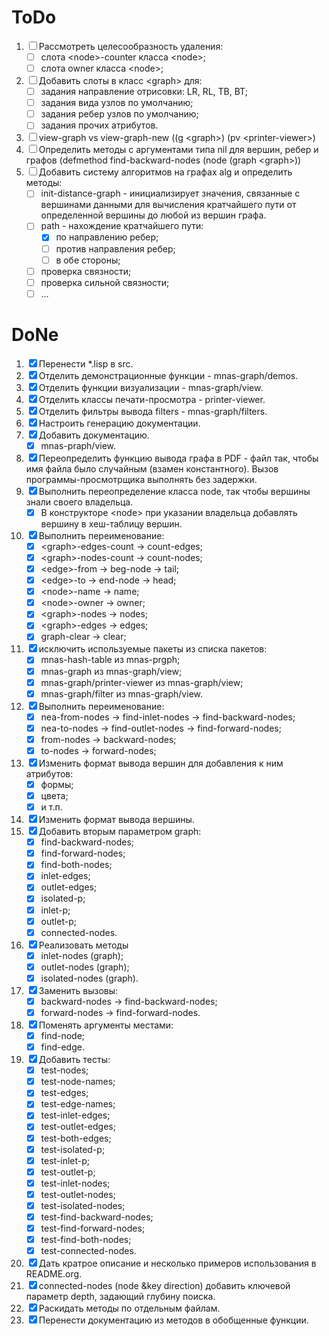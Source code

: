* ToDo

1. [ ] Рассмотреть целесообразность удаления:
   - [ ] слота <node>-counter класса <node>;
   - [ ] слота owner класса <node>;     
2. [ ] Добавить слоты в класс <graph> для:
   - [ ] задания направление отрисовки: LR, RL, TB, BT;
   - [ ] задания вида узлов по умолчанию; 
   - [ ] задания ребер узлов по умолчанию;
   - [ ] задания прочих атрибутов.
3. [ ] view-graph vs view-graph-new ((g <graph>) (pv <printer-viewer>)
4. [ ] Определить методы с аргументами типа nil для вершин, ребер и
   графов (defmethod find-backward-nodes (node (graph <graph>))
5. [-] Добавить систему алгоритмов на графах alg и определить методы:
   - [ ] init-distance-graph - инициализирует значения, связанные с
     вершинами данными для вычисления кратчайшего пути от определенной
     вершины до любой из вершин графа.
   - [-] path - нахождение кратчайшего пути:
     - [X] по направлению ребер;
     - [ ] против направления ребер;
     - [ ] в обе стороны;
   - [ ] проверка связности;
   - [ ] проверка сильной связности;
   - [ ] ...
     
* DoNe
1. [X] Перенести *.lisp в src.
2. [X] Отделить демонстрационные функции - mnas-graph/demos. 
3. [X] Отделить функции визуализации - mnas-graph/view. 
4. [X] Отделить классы печати-просмотра - printer-viewer.
5. [X] Отделить фильтры вывода filters - mnas-graph/filters. 
6. [X] Настроить генерацию документации.
7. [X] Добавить документацию.
   - [X] mnas-praph/view.
8. [X] Переопределить функцию вывода графа в PDF - файл так, чтобы
   имя файла было случайным (взамен константного). Вызов
   программы-просмотрщика выполнять без задержки.
9. [X] Выполнить переопределение класса node, так чтобы вершины
   знали своего владельца.
   - [X] В конструкторе <node> при указании владельца добавлять
     вершину в хеш-таблицу вершин.
10. [X] Выполнить переименование:
    - [X] <graph>-edges-count -> count-edges;
    - [X] <graph>-nodes-count -> count-nodes;
    - [X] <edge>-from -> beg-node -> tail;
    - [X] <edge>-to   -> end-node -> head;     
    - [X] <node>-name -> name;
    - [X] <node>-owner -> owner;
    - [X] <graph>-nodes -> nodes;
    - [X] <graph>-edges -> edges;
    - [X] graph-clear -> clear;
11. [X] исключить используемые пакеты из списка пакетов:
    - [X] mnas-hash-table из mnas-prgph;
    - [X] mnas-graph из mnas-graph/view; 
    - [X] mnas-graph/printer-viewer из mnas-graph/view; 
    - [X] mnas-graph/filter из mnas-graph/view.      
12. [X] Выполнить переименование:       
    - [X] nea-from-nodes -> find-inlet-nodes  -> find-backward-nodes;
    - [X] nea-to-nodes   -> find-outlet-nodes -> find-forward-nodes;
    - [X] from-nodes -> backward-nodes;
    - [X] to-nodes   -> forward-nodes;      
13. [X] Изменить формат вывода вершин для добавления к ним атрибутов:
    - [X] формы;
    - [X] цвета;
    - [X] и т.п.
14. [X] Изменить формат вывода вершины. 
15. [X] Добавить вторым параметром graph:
    - [X] find-backward-nodes; 
    - [X] find-forward-nodes;
    - [X] find-both-nodes;
    - [X] inlet-edges;
    - [X] outlet-edges;
    - [X] isolated-p;
    - [X] inlet-p;
    - [X] outlet-p;
    - [X] connected-nodes.
16. [X] Реализовать методы
    - [X] inlet-nodes (graph);
    - [X] outlet-nodes (graph);
    - [X] isolated-nodes (graph).
17. [X] Заменить вызовы:
    - [X] backward-nodes -> find-backward-nodes;
    - [X] forward-nodes  -> find-forward-nodes.
18. [X] Поменять аргументы местами:
    - [X] find-node;
    - [X] find-edge.
19. [X] Добавить тесты:
    - [X] test-nodes;
    - [X] test-node-names;
    - [X] test-edges;
    - [X] test-edge-names;
    - [X] test-inlet-edges;
    - [X] test-outlet-edges;
    - [X] test-both-edges;
    - [X] test-isolated-p;
    - [X] test-inlet-p;
    - [X] test-outlet-p;
    - [X] test-inlet-nodes;
    - [X] test-outlet-nodes;
    - [X] test-isolated-nodes;
    - [X] test-find-backward-nodes;
    - [X] test-find-forward-nodes;
    - [X] test-find-both-nodes;
    - [X] test-connected-nodes.
20. [X] Дать кратрое описание и несколько примеров использования в
    README.org.
21. [X] connected-nodes (node &key direction) добавить ключевой
    параметр depth, задающий глубину поиска.
22. [X] Раскидать методы по отдельным файлам. 
23. [X] Перенести документацию из методов в обобщенные функции. 
